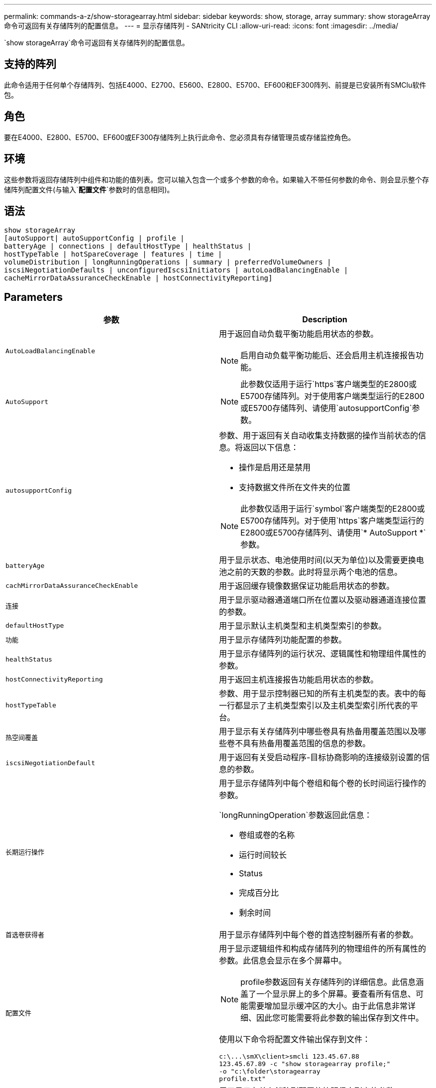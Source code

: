 ---
permalink: commands-a-z/show-storagearray.html 
sidebar: sidebar 
keywords: show, storage, array 
summary: show storageArray命令可返回有关存储阵列的配置信息。 
---
= 显示存储阵列 - SANtricity CLI
:allow-uri-read: 
:icons: font
:imagesdir: ../media/


[role="lead"]
`show storageArray`命令可返回有关存储阵列的配置信息。



== 支持的阵列

此命令适用于任何单个存储阵列、包括E4000、E2700、E5600、E2800、E5700、EF600和EF300阵列、前提是已安装所有SMClu软件包。



== 角色

要在E4000、E2800、E5700、EF600或EF300存储阵列上执行此命令、您必须具有存储管理员或存储监控角色。



== 环境

这些参数将返回存储阵列中组件和功能的值列表。您可以输入包含一个或多个参数的命令。如果输入不带任何参数的命令、则会显示整个存储阵列配置文件(与输入`*配置文件*`参数时的信息相同)。



== 语法

[source, cli]
----
show storageArray
[autoSupport| autoSupportConfig | profile |
batteryAge | connections | defaultHostType | healthStatus |
hostTypeTable | hotSpareCoverage | features | time |
volumeDistribution | longRunningOperations | summary | preferredVolumeOwners |
iscsiNegotiationDefaults | unconfiguredIscsiInitiators | autoLoadBalancingEnable |
cacheMirrorDataAssuranceCheckEnable | hostConnectivityReporting]
----


== Parameters

[cols="2*"]
|===
| 参数 | Description 


 a| 
`AutoLoadBalancingEnable`
 a| 
用于返回自动负载平衡功能启用状态的参数。

[NOTE]
====
启用自动负载平衡功能后、还会启用主机连接报告功能。

====


 a| 
`AutoSupport`
 a| 
[NOTE]
====
此参数仅适用于运行`https`客户端类型的E2800或E5700存储阵列。对于使用客户端类型运行的E2800或E5700存储阵列、请使用`autosupportConfig`参数。

====


 a| 
`autosupportConfig`
 a| 
参数、用于返回有关自动收集支持数据的操作当前状态的信息。将返回以下信息：

* 操作是启用还是禁用
* 支持数据文件所在文件夹的位置


[NOTE]
====
此参数仅适用于运行`symbol`客户端类型的E2800或E5700存储阵列。对于使用`https`客户端类型运行的E2800或E5700存储阵列、请使用`* AutoSupport *`参数。

====


 a| 
`batteryAge`
 a| 
用于显示状态、电池使用时间(以天为单位)以及需要更换电池之前的天数的参数。此时将显示两个电池的信息。



 a| 
`cachMirrorDataAssuranceCheckEnable`
 a| 
用于返回缓存镜像数据保证功能启用状态的参数。



 a| 
`连接`
 a| 
用于显示驱动器通道端口所在位置以及驱动器通道连接位置的参数。



 a| 
`defaultHostType`
 a| 
用于显示默认主机类型和主机类型索引的参数。



 a| 
`功能`
 a| 
用于显示存储阵列功能配置的参数。



 a| 
`healthStatus`
 a| 
用于显示存储阵列的运行状况、逻辑属性和物理组件属性的参数。



 a| 
`hostConnectivityReporting`
 a| 
用于返回主机连接报告功能启用状态的参数。



 a| 
`hostTypeTable`
 a| 
参数、用于显示控制器已知的所有主机类型的表。表中的每一行都显示了主机类型索引以及主机类型索引所代表的平台。



 a| 
`热空间覆盖`
 a| 
用于显示有关存储阵列中哪些卷具有热备用覆盖范围以及哪些卷不具有热备用覆盖范围的信息的参数。



 a| 
`iscsiNegotiationDefault`
 a| 
用于返回有关受启动程序-目标协商影响的连接级别设置的信息的参数。



 a| 
`长期运行操作`
 a| 
用于显示存储阵列中每个卷组和每个卷的长时间运行操作的参数。

`longRunningOperation`参数返回此信息：

* 卷组或卷的名称
* 运行时间较长
* Status
* 完成百分比
* 剩余时间




 a| 
`首选卷获得者`
 a| 
用于显示存储阵列中每个卷的首选控制器所有者的参数。



 a| 
`配置文件`
 a| 
用于显示逻辑组件和构成存储阵列的物理组件的所有属性的参数。此信息会显示在多个屏幕中。

[NOTE]
====
profile参数返回有关存储阵列的详细信息。此信息涵盖了一个显示屏上的多个屏幕。要查看所有信息、可能需要增加显示缓冲区的大小。由于此信息非常详细、因此您可能需要将此参数的输出保存到文件中。

====
使用以下命令将配置文件输出保存到文件：

[listing]
----
c:\...\smX\client>smcli 123.45.67.88
123.45.67.89 -c "show storagearray profile;"
-o "c:\folder\storagearray
profile.txt"
----


 a| 
`summary`
 a| 
用于显示有关存储阵列配置的简明信息列表的参数。



 a| 
`时间`
 a| 
用于显示存储阵列中两个控制器的当前设置时间的参数。



 a| 
`unconfiguredIscsiInitiators`
 a| 
用于返回存储阵列检测到但尚未在存储阵列拓扑中配置的启动程序列表的参数。



 a| 
`卷分布`
 a| 
用于显示存储阵列中每个卷的当前控制器所有者的参数。

|===


== 注释：

`profile`参数可显示有关存储阵列的详细信息。此信息显示在一个显示监视器的多个屏幕上。要查看所有信息、可能需要增加显示缓冲区的大小。由于此信息非常详细、因此您可能需要将此参数的输出保存到文件中。要将输出保存到文件中、请运行`show storageArray`命令、如本示例所示。

[listing]
----
-c "show storageArray profile;" -o "c:\\folder\\storageArrayProfile.txt"
----
上述命令语法适用于运行Windows操作系统的主机。实际语法因操作系统而异。

将信息保存到文件时、您可以将此信息用作配置记录、并在恢复期间提供帮助。

[NOTE]
====
虽然存储阵列配置文件会返回大量已清晰标记的数据、但8.41版本中的新增功能是为E2800或E5700存储阵列中的SSD驱动器提供额外的使用寿命报告信息。以前的耗损寿命报告包括平均擦除计数和剩余备用块的信息、而现在则包括已用持久性百分比。使用的持久性百分比是迄今为止写入SSD驱动器的数据量除以驱动器的理论总写入限制。

====
`batteryAge`参数以此表单返回信息。

[listing]
----
Battery status: Optimal
    Age: 1 day(s)
    Days until replacement: 718 day(s)
----
较新的控制器托盘不支持`batteryAge`参数。

`defaultHostType`参数将以此格式返回信息。

[listing]
----
Default host type: Linux (Host type index 6)
----
`healthStatus`参数以此表单返回信息。

[listing]
----
Storage array health status = optimal.
----
`hostTypeTable`参数以此表单返回信息。

[listing]
----
NVSRAM HOST TYPE INDEX DEFINITIONS
HOST TYPE                         ALUA/AVT STATUS   ASSOCIATED INDEXS
AIX MPIO                          Disabled          9
AVT_4M                            Enabled           5
Factory Default                   Disabled          0
HP-UX                             Enabled           15
Linux (ATTO)                      Enabled           24
Linux (DM-MP)                     Disabled          6
Linux (Pathmanager)               Enabled           25
Mac OS                            Enabled           22
ONTAP                             Disabled          4
SVC                               Enabled           18
Solaris (v11 or Later)            Enabled           17
Solaris (version 10 or earlier)   Disabled          2
VMWare                            Enabled           10 (Default)
Windows                           Enabled           1
----
`hotSpareCoverage`参数以此表单返回信息。

[listing]
----
The following volume groups are not protected: 2, 1
Total hot spare drives: 0
   Standby: 0
   In use: 0
----
`features`参数返回的信息显示了已启用、已禁用、评估以及可安装的功能。此命令将以类似如下格式返回功能信息：

[listing]
----
PREMIUM FEATURE           STATUS

asyncMirror               Trial available
syncMirror                Trial available/Deactivated
thinProvisioning          Trial available
driveSlotLimit            Enabled (12 of 192 used)
snapImage                 Enabled (0 of 512 used) - Trial version expires m/d/y
snapshot                  Enabled (1 of 4 used)
storagePartition          Enabled (0 of 2 used)
volumeCopy                Enabled (1 of 511 used)
SSDSupport                Disabled (0 of 192 used) - Feature Key required
driveSecurity             Disabled - Feature Key required
enterpriseSecurityKeyMgr  Disabled - Feature Key required
highPerformanceTier       Disabled - Feature Key required
----
`time`参数以此表单返回信息。

[listing]
----
Controller in Slot A

Date/Time: Thu Jun 03 14:54:55 MDT 2004
Controller in Slot B

Date/Time: Thu Jun 03 14:54:55 MDT 2004
----
`longRunningOperations`参数以以下格式返回信息：

[listing]
----
LOGICAL DEVICES  OPERATION         STATUS        TIME REMAINING
Volume-2         Volume Disk Copy  10% COMPLETED  5 min
----
`longRunningOperations`参数返回的信息字段具有以下含义：

* `name`是当前运行时间较长的卷的名称。卷名称必须使用"Volume"作为前缀。
* `operation`列出了正在对卷组或卷执行的操作。
* `*% complete*`显示已执行长时间运行操作的量。
* `s状态`可以具有以下含义之一：
+
** Pending—长时间运行的操作尚未启动、但将在当前操作完成后启动。
** 进行中—长时间运行的操作已启动并将运行、直到用户请求完成或停止为止。


* `剩余时间`表示完成当前长时间运行操作的剩余持续时间。时间采用"小时分钟"格式。如果剩余时间少于一小时、则仅显示分钟。如果剩余时间少于1分钟、则会显示消息"[.code]``less than a minute``"。


`volumeDistribution`参数以此表单返回信息。

[listing]
----
volume name: 10
     Current owner is controller in slot: A

volume name: CTL 0 Mirror Repository
     Current owner is controller in slot: A

volume name: Mirror Repository 1
     Current owner is controller in slot:A

volume name: 20
     Current owner is controller in slot:A

volume name: JCG_Remote_MirrorMenuTests
     Current owner is controller in slot:A
----


== 最低固件级别

5.00会添加`defaultHostType`参数。

5.43添加`summary`参数。

6.10添加了`volumeDistribution`参数。

6.14添加`connections`参数。

7.10添加了`autosupportConfig`参数。

7.77添加了`longRunningOperations`参数。

7.83将返回支持存储管理软件10.83版中发布的新功能的信息。此外、返回的信息已展开、显示了存储阵列中功能的状态。

8.30添加了`autodelLoadBalancingEnable`参数。

8.40会添加`AutoSupport`参数。

8.40已弃用`https` client类型的E2800或E5700存储阵列的`autosupportConfig`参数。

8.41将SSD驱动器的使用寿命监控添加到存储阵列配置文件中。此信息仅适用于E2800和E5700存储阵列。

8.42添加了`hostConnectivityReporting`参数。

8.63会在`profile`参数结果下添加资源配置卷条目。
